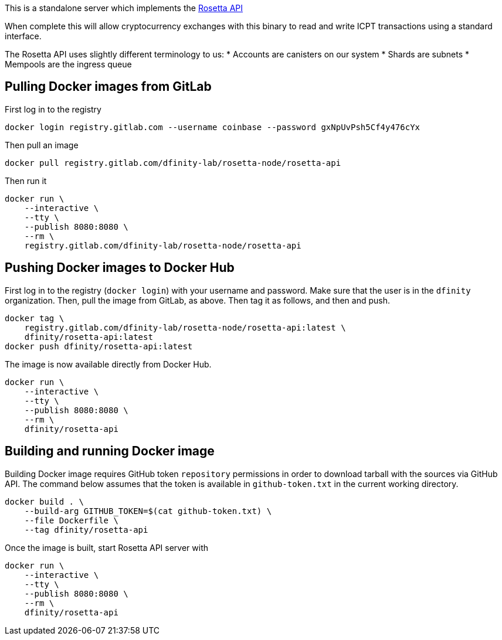 This is a standalone server which implements the https://www.rosetta-api.org/[Rosetta API]

When complete this will allow cryptocurrency exchanges with this binary to read and write ICPT transactions using a standard interface.

The Rosetta API uses slightly different terminology to us:
* Accounts are canisters on our system
* Shards are subnets
* Mempools are the ingress queue

== Pulling Docker images from GitLab ==
First log in to the registry

[source,bash]
....
docker login registry.gitlab.com --username coinbase --password gxNpUvPsh5Cf4y476cYx
....

Then pull an image

[source,bash]
....
docker pull registry.gitlab.com/dfinity-lab/rosetta-node/rosetta-api
....

Then run it

[source,bash]
....
docker run \
    --interactive \
    --tty \
    --publish 8080:8080 \
    --rm \
    registry.gitlab.com/dfinity-lab/rosetta-node/rosetta-api
....

== Pushing Docker images to Docker Hub ==

First log in to the registry (`docker login`) with your username and password. Make sure that the user is in the `dfinity` organization. Then, pull the image from GitLab, as above. Then tag it as follows, and then and push.

[source,bash]
....
docker tag \
    registry.gitlab.com/dfinity-lab/rosetta-node/rosetta-api:latest \
    dfinity/rosetta-api:latest
docker push dfinity/rosetta-api:latest
....

The image is now available directly from Docker Hub.

[source,bash]
....
docker run \
    --interactive \
    --tty \
    --publish 8080:8080 \
    --rm \
    dfinity/rosetta-api
....

== Building and running Docker image
Building Docker image requires GitHub token `repository` permissions in order to download tarball with the sources via GitHub API. The command below assumes that the token is available in `github-token.txt` in the current working directory.

[source,bash]
....
docker build . \
    --build-arg GITHUB_TOKEN=$(cat github-token.txt) \
    --file Dockerfile \
    --tag dfinity/rosetta-api
....

Once the image is built, start Rosetta API server with

[source,bash]
....
docker run \
    --interactive \
    --tty \
    --publish 8080:8080 \
    --rm \
    dfinity/rosetta-api

